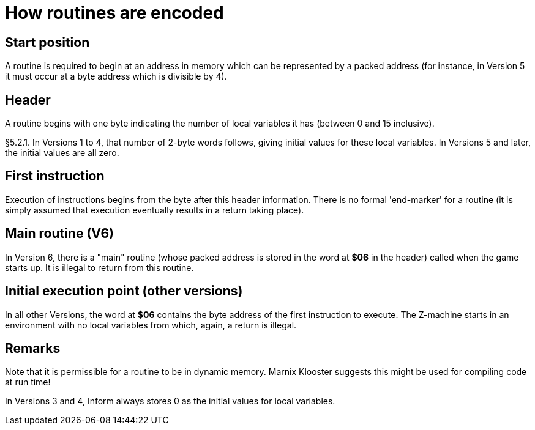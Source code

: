 [[ch.5]]
[reftext="section 5"]
= How routines are encoded


////
5.1 link:#one[Start position] /
5.2 link:#two[Header] /
5.3 link:#three[First instruction] /
5.4 link:#four[Main routine (V6)] /
5.5 link:#five[Initial execution point (other versions)]
////


// [[one]]
[[s5.1]]
== Start position

A routine is required to begin at an address in memory which can be represented by a packed address (for instance, in Version 5 it must occur at a byte address which is divisible by 4).


// [[two]]
[[s5.2]]
== Header

A routine begins with one byte indicating the number of local variables it has (between 0 and 15 inclusive).

// [[section]]
[[p5.2.1]]
[.red]##§5.2.1.##
In Versions 1 to 4, that number of 2-byte words follows, giving initial values for these local variables. In Versions 5 and later, the initial values are all zero.


// [[three]]
[[s5.3]]
== First instruction

Execution of instructions begins from the byte after this header information. There is no formal 'end-marker' for a routine (it is simply assumed that execution eventually results in a return taking place).


// [[four]]
[[s5.4]]
== Main routine (V6)

In Version 6, there is a "main" routine (whose packed address is stored in the word at *$06* in the header) called when the game starts up. It is illegal to return from this routine.


// [[five]]
[[s5.5]]
== Initial execution point (other versions)

In all other Versions, the word at *$06* contains the byte address of the first instruction to execute. The Z-machine starts in an environment with no local variables from which, again, a return is illegal.


:sectnums!:

[[remarks-05]]
== Remarks

Note that it is permissible for a routine to be in dynamic memory. Marnix Klooster suggests this might be used for compiling code at run time!

In Versions 3 and 4, Inform always stores 0 as the initial values for local variables.

:sectnums:
